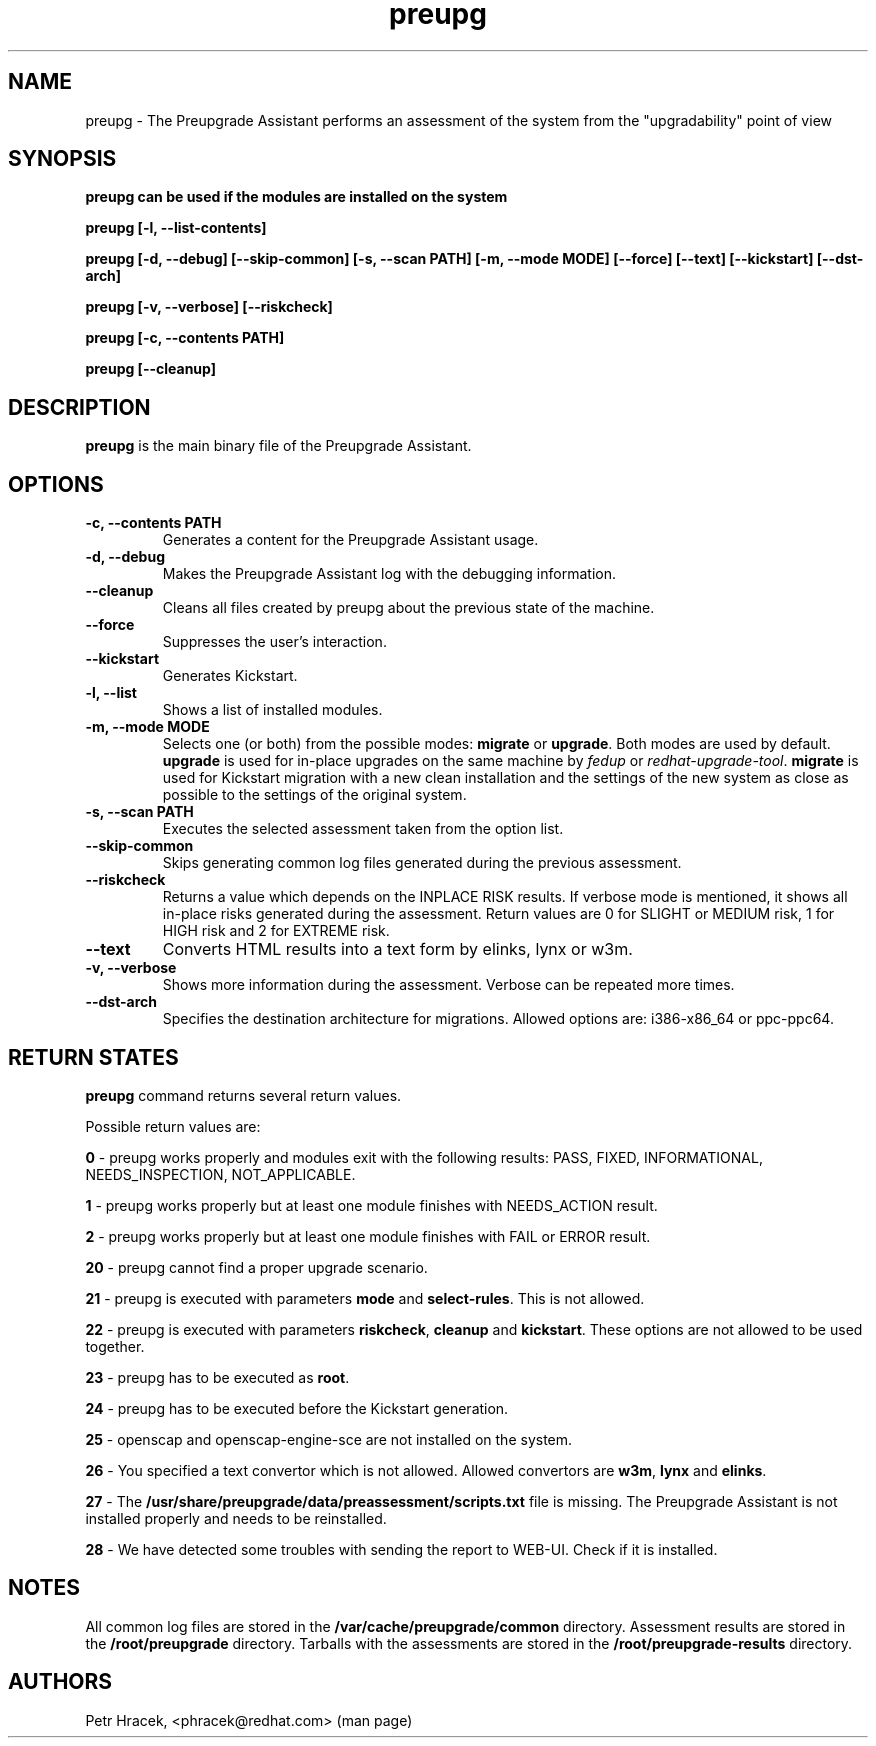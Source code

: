 .\" Copyright Petr Hracek, 2015
.\"
.\" This page is distributed under GPL.
.\"
.TH preupg 1 2015-03-01 "" "Linux User's Manual"
.SH NAME
preupg \- The Preupgrade Assistant performs an assessment of the system from
the "upgradability" point of view

.SH SYNOPSIS
\fBpreupg can be used if the modules are installed on the system

\fBpreupg [-l, --list-contents]

\fBpreupg [-d, --debug] [--skip-common] [-s, --scan PATH] [-m, --mode MODE] [--force] [--text] [--kickstart] [--dst-arch]

\fBpreupg [-v, --verbose] [--riskcheck]

\fBpreupg [-c, --contents PATH]

\fBpreupg [--cleanup]

.SH DESCRIPTION
\fBpreupg\fP is the main binary file of the Preupgrade Assistant.

.SH OPTIONS
.TP
.B \-c, --contents PATH
Generates a content for the Preupgrade Assistant usage.
.TP
.B \-d, --debug
Makes the Preupgrade Assistant log with the debugging information.
.TP
.B \--cleanup
Cleans all files created by preupg about the previous state of the machine.
.TP
.B \-\-force
Suppresses the user's interaction.
.TP
.B \-\-kickstart
Generates Kickstart.
.TP
.B \-l, --list
Shows a list of installed modules.
.TP
.B \-m, --mode MODE
Selects one (or both) from the possible modes: \fBmigrate\fR or \fBupgrade\fR. Both modes are used by default. \fBupgrade\fR is used for in-place upgrades on the same machine by \fIfedup\fR or \fIredhat-upgrade-tool\fR. \fBmigrate\fR is used for Kickstart migration with a new clean installation and the settings of the new system as close as possible to the settings of the original system.
.TP
.B \-s, --scan PATH
Executes the selected assessment taken from the option list.
.TP
.B --skip-common
Skips generating common log files generated during the previous assessment.
.TP
.B --riskcheck
Returns a value which depends on the INPLACE RISK results.
If verbose mode is mentioned, it shows all in-place risks generated during the assessment.
Return values are 0 for SLIGHT or MEDIUM risk, 1 for HIGH risk and 2 for EXTREME risk.
.TP
.B \-\-text
Converts HTML results into a text form by elinks, lynx or w3m.
.TP
.B \-v, --verbose
Shows more information during the assessment. Verbose can be repeated more times.
.TP
.B \-\-dst-arch
Specifies the destination architecture for migrations. Allowed options are: i386-x86_64 or ppc-ppc64.

.SH RETURN STATES
\fBpreupg\fP command returns several return values.

Possible return values are:

\fB0\fP - preupg works properly and modules exit with the following results: PASS, FIXED, INFORMATIONAL, NEEDS_INSPECTION, NOT_APPLICABLE.

\fB1\fP - preupg works properly but at least one module finishes with NEEDS_ACTION result.

\fB2\fP - preupg works properly but at least one module finishes with FAIL or ERROR result.

\fB20\fP - preupg cannot find a proper upgrade scenario.

\fB21\fP - preupg is executed with parameters \fBmode\fP and \fBselect\-rules\fP. This is not allowed.

\fB22\fP - preupg is executed with parameters \fBriskcheck\fP, \fBcleanup\fP and \fBkickstart\fP. These options are not allowed to be used together.

\fB23\fP - preupg has to be executed as \fBroot\fP.

\fB24\fP - preupg has to be executed before the Kickstart generation.

\fB25\fP - openscap and openscap-engine-sce are not installed on the system.

\fB26\fP - You specified a text convertor which is not allowed. Allowed convertors are \fBw3m\fP, \fBlynx\fP and \fBelinks\fP.

\fB27\fP - The \fB/usr/share/preupgrade/data/preassessment/scripts.txt\fP file is missing. The Preupgrade Assistant is not installed properly and needs to be reinstalled.

\fB28\fP - We have detected some troubles with sending the report to WEB-UI. Check if it is installed.


.SH NOTES
All common log files are stored in the \fB/var/cache/preupgrade/common\fP directory.
Assessment results are stored in the \fB/root/preupgrade\fP directory. Tarballs with the assessments are stored in the \fB/root/preupgrade-results\fP directory.

.SH AUTHORS
Petr Hracek, <phracek@redhat.com> (man page)
